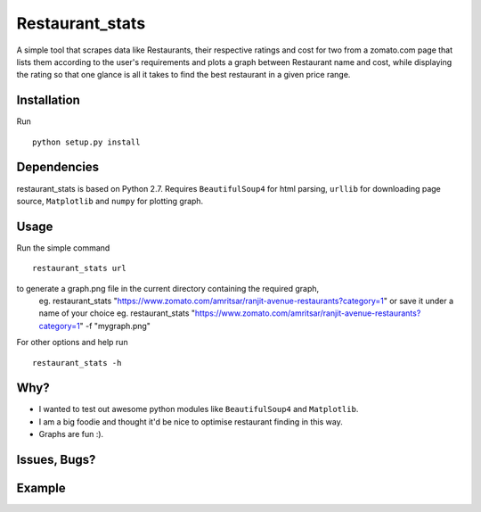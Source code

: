 Restaurant_stats
****************
A simple tool that scrapes data like Restaurants, their respective ratings and cost for two from a zomato.com page that lists them according to the user's requirements and plots a graph between Restaurant name and cost, while displaying the rating so that one glance is all it takes to find the best restaurant in a given price range.

Installation
============
Run
::

    python setup.py install

Dependencies
============
restaurant_stats is based on Python 2.7. Requires ``BeautifulSoup4`` for html parsing, ``urllib`` for downloading page source, ``Matplotlib`` and ``numpy`` for plotting graph.

Usage
=====
Run the simple command
::
    restaurant_stats url
to generate a graph.png file in the current directory containing the required graph, 
    eg. restaurant_stats "https://www.zomato.com/amritsar/ranjit-avenue-restaurants?category=1"
    or save it under a name of your choice
    eg. restaurant_stats "https://www.zomato.com/amritsar/ranjit-avenue-restaurants?category=1" -f "mygraph.png"

For other options and help run
::
    restaurant_stats -h

Why?
====

* I wanted to test out awesome python modules like ``BeautifulSoup4`` and ``Matplotlib``.
* I am a big foodie and thought it'd be nice to optimise restaurant finding in this way.
* Graphs are fun :).

Issues, Bugs?
=============
.. |issues| replace:: https://github.com/rehassachdeva/restaurant_stats/issues

Example
=======

.. image:: https://raw.githubusercontent.com/rehassachdeva/restaurant_stats/master/examples/graph.png









